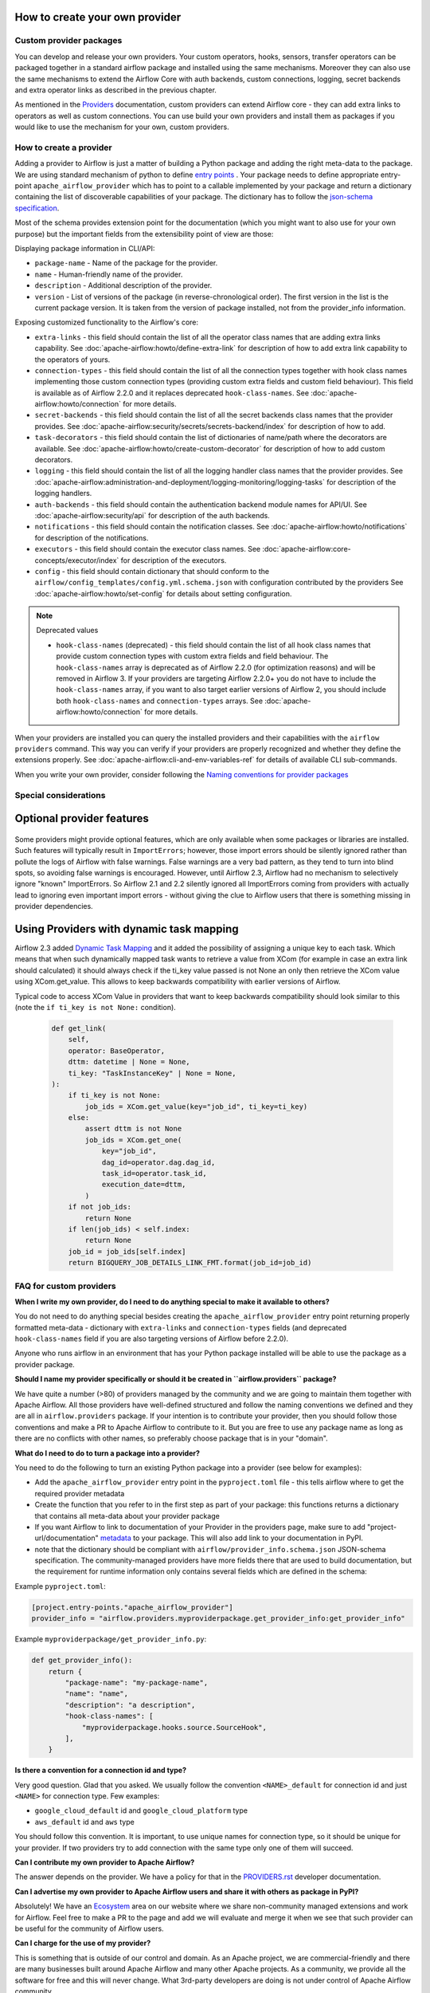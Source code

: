  .. Licensed to the Apache Software Foundation (ASF) under one
    or more contributor license agreements.  See the NOTICE file
    distributed with this work for additional information
    regarding copyright ownership.  The ASF licenses this file
    to you under the Apache License, Version 2.0 (the
    "License"); you may not use this file except in compliance
    with the License.  You may obtain a copy of the License at

 ..   http://www.apache.org/licenses/LICENSE-2.0

 .. Unless required by applicable law or agreed to in writing,
    software distributed under the License is distributed on an
    "AS IS" BASIS, WITHOUT WARRANTIES OR CONDITIONS OF ANY
    KIND, either express or implied.  See the License for the
    specific language governing permissions and limitations
    under the License.

How to create your own provider
-------------------------------

Custom provider packages
''''''''''''''''''''''''

You can develop and release your own providers. Your custom operators, hooks, sensors, transfer operators
can be packaged together in a standard airflow package and installed using the same mechanisms.
Moreover they can also use the same mechanisms to extend the Airflow Core with auth backends,
custom connections, logging, secret backends and extra operator links as described in the previous chapter.

As mentioned in the `Providers <http://airflow.apache.org/docs/apache-airflow-providers/index.html>`_
documentation, custom providers can extend Airflow core - they can add extra links to operators as well
as custom connections. You can use build your own providers and install them as packages if you would like
to use the mechanism for your own, custom providers.

How to create a provider
''''''''''''''''''''''''

Adding a provider to Airflow is just a matter of building a Python package and adding the right meta-data to
the package. We are using standard mechanism of python to define
`entry points <https://docs.python.org/3/library/importlib.metadata.html#entry-points>`_ . Your package
needs to define appropriate entry-point ``apache_airflow_provider`` which has to point to a callable
implemented by your package and return a dictionary containing the list of discoverable capabilities
of your package. The dictionary has to follow the
`json-schema specification <https://github.com/apache/airflow/blob/main/airflow/provider_info.schema.json>`_.

Most of the schema provides extension point for the documentation (which you might want to also use for
your own purpose) but the important fields from the extensibility point of view are those:

Displaying package information in CLI/API:

* ``package-name`` - Name of the package for the provider.

* ``name`` - Human-friendly name of the provider.

* ``description`` - Additional description of the provider.

* ``version`` - List of versions of the package (in reverse-chronological order). The first version in the
  list is the current package version. It is taken from the version of package installed, not from the
  provider_info information.

Exposing customized functionality to the Airflow's core:

* ``extra-links`` - this field should contain the list of all the operator class names that are adding extra links
  capability. See :doc:`apache-airflow:howto/define-extra-link` for description of how to add extra link
  capability to the operators of yours.

* ``connection-types`` - this field should contain the list of all the connection types together with hook
  class names implementing those custom connection types (providing custom extra fields and
  custom field behaviour). This field is available as of Airflow 2.2.0 and it replaces deprecated
  ``hook-class-names``. See :doc:`apache-airflow:howto/connection` for more details.

* ``secret-backends`` - this field should contain the list of all the secret backends class names that the
  provider provides. See :doc:`apache-airflow:security/secrets/secrets-backend/index` for description of how
  to add.

* ``task-decorators`` - this field should contain the list of dictionaries of name/path where the decorators
  are available. See :doc:`apache-airflow:howto/create-custom-decorator` for description of how to add
  custom decorators.

* ``logging`` - this field should contain the list of all the logging handler class names that the
  provider provides. See :doc:`apache-airflow:administration-and-deployment/logging-monitoring/logging-tasks`
  for description of the logging handlers.

* ``auth-backends`` - this field should contain the authentication backend module names for API/UI.
  See :doc:`apache-airflow:security/api` for description of the auth backends.

* ``notifications`` - this field should contain the notification classes.
  See :doc:`apache-airflow:howto/notifications` for description of the notifications.

* ``executors`` - this field should contain the executor class names.
  See :doc:`apache-airflow:core-concepts/executor/index` for description of the executors.

* ``config`` - this field should contain dictionary that should conform to the
  ``airflow/config_templates/config.yml.schema.json`` with configuration contributed by the providers
  See :doc:`apache-airflow:howto/set-config` for details about setting configuration.

.. note:: Deprecated values

  * ``hook-class-names`` (deprecated) - this field should contain the list of all hook class names that provide
    custom connection types with custom extra fields and field behaviour. The ``hook-class-names`` array
    is deprecated as of Airflow 2.2.0 (for optimization reasons) and will be removed in Airflow 3. If your
    providers are targeting Airflow 2.2.0+ you do not have to include the ``hook-class-names`` array, if
    you want to also target earlier versions of Airflow 2, you should include both ``hook-class-names`` and
    ``connection-types`` arrays. See :doc:`apache-airflow:howto/connection` for more details.


When your providers are installed you can query the installed providers and their capabilities with the
``airflow providers`` command. This way you can verify if your providers are properly recognized and whether
they define the extensions properly. See :doc:`apache-airflow:cli-and-env-variables-ref` for details of available CLI
sub-commands.

When you write your own provider, consider following the
`Naming conventions for provider packages <https://github.com/apache/airflow/blob/main/contributing-docs/11_provider_packages.rst#naming-conventions-for-provider-packages>`_

Special considerations
''''''''''''''''''''''

Optional provider features
--------------------------

  .. versionadded:: 2.3.0

    This feature is available in Airflow 2.3+.

Some providers might provide optional features, which are only available when some packages or libraries
are installed. Such features will typically result in ``ImportErrors``; however, those import errors
should be silently ignored rather than pollute the logs of Airflow with false warnings. False warnings
are a very bad pattern, as they tend to turn into blind spots, so avoiding false warnings is encouraged.
However, until Airflow 2.3, Airflow had no mechanism to selectively ignore "known" ImportErrors. So
Airflow 2.1 and 2.2 silently ignored all ImportErrors coming from providers with actually lead to
ignoring even important import errors - without giving the clue to Airflow users that there is something
missing in provider dependencies.

Using Providers with dynamic task mapping
-----------------------------------------

Airflow 2.3 added `Dynamic Task Mapping <https://cwiki.apache.org/confluence/display/AIRFLOW/AIP-42+Dynamic+Task+Mapping>`_
and it added the possibility of assigning a unique key to each task. Which means that when such dynamically
mapped task wants to retrieve a value from XCom (for example in case an extra link should calculated)
it should always check if the ti_key value passed is not None an only then retrieve the XCom value using
XCom.get_value. This allows to keep backwards compatibility with earlier versions of Airflow.

Typical code to access XCom Value in providers that want to keep backwards compatibility should look similar to
this (note the ``if ti_key is not None:`` condition).

  .. code-block:: python

    def get_link(
        self,
        operator: BaseOperator,
        dttm: datetime | None = None,
        ti_key: "TaskInstanceKey" | None = None,
    ):
        if ti_key is not None:
            job_ids = XCom.get_value(key="job_id", ti_key=ti_key)
        else:
            assert dttm is not None
            job_ids = XCom.get_one(
                key="job_id",
                dag_id=operator.dag.dag_id,
                task_id=operator.task_id,
                execution_date=dttm,
            )
        if not job_ids:
            return None
        if len(job_ids) < self.index:
            return None
        job_id = job_ids[self.index]
        return BIGQUERY_JOB_DETAILS_LINK_FMT.format(job_id=job_id)




FAQ for custom providers
''''''''''''''''''''''''

**When I write my own provider, do I need to do anything special to make it available to others?**

You do not need to do anything special besides creating the ``apache_airflow_provider`` entry point
returning properly formatted meta-data  - dictionary with ``extra-links`` and ``connection-types`` fields
(and deprecated ``hook-class-names`` field if you are also targeting versions of Airflow before 2.2.0).

Anyone who runs airflow in an environment that has your Python package installed will be able to use the
package as a provider package.


**Should I name my provider specifically or should it be created in ``airflow.providers`` package?**

We have quite a number (>80) of providers managed by the community and we are going to maintain them
together with Apache Airflow. All those providers have well-defined structured and follow the
naming conventions we defined and they are all in ``airflow.providers`` package. If your intention is
to contribute your provider, then you should follow those conventions and make a PR to Apache Airflow
to contribute to it. But you are free to use any package name as long as there are no conflicts with other
names, so preferably choose package that is in your "domain".

**What do I need to do to turn a package into a provider?**

You need to do the following to turn an existing Python package into a provider (see below for examples):

* Add the ``apache_airflow_provider`` entry point in the ``pyproject.toml`` file - this tells airflow
  where to get the required provider metadata
* Create the function that you refer to in the first step as part of your package: this functions returns a
  dictionary that contains all meta-data about your provider package
* If you want Airflow to link to documentation of your Provider in the providers page, make sure
  to add "project-url/documentation" `metadata <https://peps.python.org/pep-0621/#example>`_ to your package.
  This will also add link to your documentation in PyPI.
* note that the dictionary should be compliant with ``airflow/provider_info.schema.json`` JSON-schema
  specification. The community-managed providers have more fields there that are used to build
  documentation, but the requirement for runtime information only contains several fields which are defined
  in the schema:

.. exampleinclude:: /../../airflow/provider_info.schema.json
    :language: json

Example ``pyproject.toml``:

.. code-block:: toml

   [project.entry-points."apache_airflow_provider"]
   provider_info = "airflow.providers.myproviderpackage.get_provider_info:get_provider_info"


Example ``myproviderpackage/get_provider_info.py``:

.. code-block:: Python

   def get_provider_info():
       return {
           "package-name": "my-package-name",
           "name": "name",
           "description": "a description",
           "hook-class-names": [
               "myproviderpackage.hooks.source.SourceHook",
           ],
       }


**Is there a convention for a connection id and type?**

Very good question. Glad that you asked. We usually follow the convention ``<NAME>_default`` for connection
id and just ``<NAME>`` for connection type. Few examples:

* ``google_cloud_default`` id and ``google_cloud_platform`` type
* ``aws_default`` id and ``aws`` type

You should follow this convention. It is important, to use unique names for connection type,
so it should be unique for your provider. If two providers try to add connection with the same type
only one of them will succeed.

**Can I contribute my own provider to Apache Airflow?**

The answer depends on the provider. We have a policy for that in the
`PROVIDERS.rst <https://github.com/apache/airflow/blob/main/PROVIDERS.rst>`_ developer documentation.

**Can I advertise my own provider to Apache Airflow users and share it with others as package in PyPI?**

Absolutely! We have an `Ecosystem <https://airflow.apache.org/ecosystem/>`_ area on our website where
we share non-community managed extensions and work for Airflow. Feel free to make a PR to the page and
add we will evaluate and merge it when we see that such provider can be useful for the community of
Airflow users.

**Can I charge for the use of my provider?**

This is something that is outside of our control and domain. As an Apache project, we are
commercial-friendly and there are many businesses built around Apache Airflow and many other
Apache projects. As a community, we provide all the software for free and this will never
change. What 3rd-party developers are doing is not under control of Apache Airflow community.
